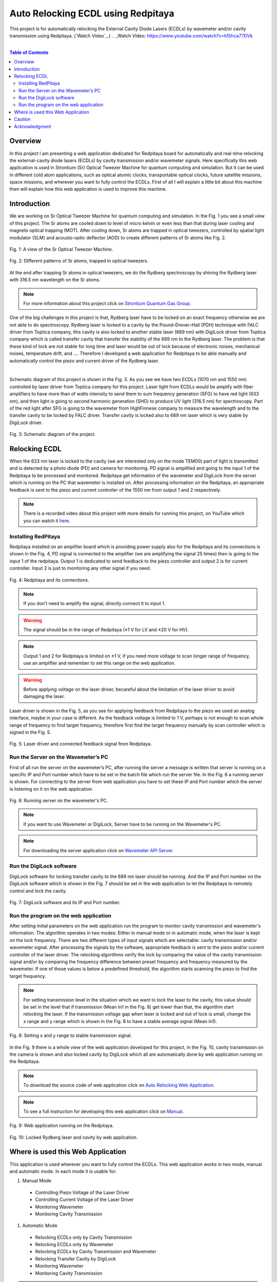 Auto Relocking ECDL using Redpitaya
========================================

This project is for automatically relocking the External Cavity Diode Lasers (ECDLs) by 
wavemeter and/or cavity transmission using Redpitaya. (`Watch Video`_.)
.. _Watch Video: https://www.youtube.com/watch?v=h15hca77DVk

|

.. contents:: Table of Contents
    :depth: 2


Overview
****************************************

In this project I am presenting a web application dedicated for Redpitaya board for 
automatically and real-time relocking the external-cavity diode lasers (ECDLs) by 
cavity transmission and/or wavemeter signals. Here specifically this web application 
is used in Strontium (Sr) Optical Tweezer Machine for quantum computing and simulation. 
But it can be used in different cold atom applications, such as optical atomic clocks, 
transportable optical clocks, future satellite missions, space missions, and 
wherever you want to fully control the ECDLs. First of all I will explain a little bit 
about this machine then will explain how this web application is used to improve this machine.


Introduction
****************************************

We are working on Sr Optical Tweezer Machine for quantum computing and simulation. In the Fig. 1 
you see a small view of this project. The Sr atoms are cooled down to level of micro kelvin or even 
less than that during laser cooling and magneto optical trapping (MOT). After cooling down, Sr atoms 
are trapped in optical tweezers, controlled by spatial light modulator (SLM) and acousto-optic deflector (AOD) 
to create different patterns of Sr atoms like Fig. 2.

.. 
  for new line write |
  for images with caption write figure
  without caption use image

.. figure:: doc/img/fig1.jpg
  :width: 1000
  :align: center
  :alt: A view of the Sr Optical Tweezer Machine.
  
  Fig. 1: A view of the Sr Optical Tweezer Machine.

.. figure:: doc/img/fig2.jpg
  :width: 600
  :align: center
  :alt: Different patterns of Sr atoms, trapped in optical tweezers.
  
  Fig. 2: Different patterns of Sr atoms, trapped in optical tweezers.

At the end after trapping Sr atoms in optical tweezers, we do the Rydberg spectroscopy by 
shining the Rydberg laser with 316.5 nm wavelength on the Sr atoms.

.. note::

    For more information about this project click on `Strontium Quantum Gas Group`_.
.. _Strontium Quantum Gas Group: http://www.strontiumbec.com/

One of the big challenges in this project is that, Rydberg laser have to be locked on an exact 
frequency otherwise we are not able to do spectroscopy. Rydberg laser is locked to a cavity by 
the Pound–Drever–Hall (PDH) technique with FALC driver from Toptica company, this cavity is also 
locked to another stable laser (689 nm) with DigiLock driver from Toptica company which is called 
transfer cavity that transfer the stability of the 689 nm to the Rydberg laser. The problem is that 
these kind of lock are not stable for long time and laser would be out of lock because of electronic 
noises, mechanical noises, temperature drift, and …. Therefore I developed a web application for 
Redpitaya to be able manually and automatically control the piezo and current driver of the Rydberg laser.

|
Schematic diagram of this project is shown in the Fig. 3. As you see we have two ECDLs (1070 nm and 1550 nm) 
controlled by laser driver from Toptica company for this project. Laser light from ECDLs would be amplify with 
fiber amplifiers to have more than of watts intensity to send them to sum frequency generation (SFG) to have 
red light (633 nm), and then light is going to second harmonic generation (SHG) to produce UV light (316.5 nm) 
for spectroscopy. Part of the red light after SFG is going to the wavemeter from HighFinnese company to measure 
the wavelength and to the transfer cavity to be locked by FALC driver. Transfer cavity is locked also to 689 nm 
laser which is very stable by DigiLock driver.

.. figure:: doc/img/fig3.png
  :width: 1000
  :align: center
  :alt: Schematic diagram of the project.
  
  Fig. 3: Schematic diagram of the project.


Relocking ECDL
****************************************

When the 633 nm laser is locked to the cavity (we are interested only on the mode TEM00) 
part of light is transmitted and is detected by a photo diode (PD) and camera for monitoring. 
PD signal is amplified and going to the input 1 of the Redpitaya to be processed and monitored. 
Redpitaya get information of the wavemeter and DigiLock from the server which is running on the PC 
that wavemeter is installed on. After processing information on the Redpitaya, an appropriate 
feedback is sent to the piezo and current controller of the 1550 nm from output 1 and 2 respectively.

.. note::

    There is a recorded video about this project with more details for running this project, 
    on YouTube which you can watch it `here`_.
.. _here: https://www.youtube.com/watch?v=h15hca77DVk


Installing RedPitaya
########################################

Redpitaya installed on an amplifier board which is providing power supply also for the Redpitaya and 
its connections is shown in the Fig. 4, PD signal is connected to the amplifier (we are amplifying the signal 25 times) 
then is going to the input 1 of the redpitaya. Output 1 is dedicated to send feedback to the piezo controller and 
output 2 is for current controller. Input 2 is just to monitoring any other signal if you need.

.. figure:: doc/img/fig4.jpg
  :width: 1000
  :align: center
  :alt: Redpitaya and its connections.
  
  Fig. 4: Redpitaya and its connections.

.. note::

    If you don’t need to amplify the signal, directly connect it to input 1.

.. warning::

    The signal should be in the range of Redpitaya (±1 V for LV and ±20 V for HV).

.. note::

    Output 1 and 2 for Redpitaya is limited on ±1 V, if you need more voltage to scan longer range of 
    frequency, use an amplifier and remember to set this range on the web application.

.. warning::

    Before applying voltage on the laser driver, becareful about the limitation of the laser driver to	avoid damaging the laser.

Laser driver is shown in the Fig. 5, as you see for applying feedback from Redpitaya to the piezo we used 
an analog interface, maybe in your case is different. As the feedback voltage is limited to 1 V, perhaps is 
not enough to scan whole range of frequency to find target frequency, therefore first find the target frequency 
manually by scan controller which is signed in the Fig. 5.

.. figure:: doc/img/fig5.jpg
  :width: 1000
  :align: center
  :alt: Laser driver and connected feedback signal from Redpitaya.
  
  Fig. 5: Laser driver and connected feedback signal from Redpitaya.


Run the Server on the Wavemeter’s PC
########################################

First of all run the server on the wavemeter’s PC, after running the server a message is written 
that server is running on a specific IP and Port number which have to be set in the batch file which 
run the server file. In the Fig. 6 a running server is shown. For connecting to the server from 
web application you have to set these IP and Port number which the server is listening on it on the web application.

.. figure:: doc/img/fig6.jpg
  :width: 1000
  :align: center
  :alt: Running server on the wavemeter's PC.
  
  Fig. 6: Running server on the wavemeter's PC.

.. note::

    If you want to use Wavemeter or DigiLock, Server have to be running on the Wavemeter's PC.

.. note::

    For downloading the server application click on `Wavemeter API Server`_.
.. _Wavemeter API Server: https://github.com/mehrdadzarei/Wavemeter_API_Server_by_Python


Run the DigiLock software
########################################

DigiLock software for locking transfer cavity to the 689 nm laser should be running. And the IP and 
Port number on the DigiLock software which is shown in the Fig. 7 should be set in the web application 
to let the Redpitaya to remotely control and lock the cavity.

.. figure:: doc/img/fig7.jpg
  :width: 1000
  :align: center
  :alt: DigiLock software and its IP and Port number.
  
  Fig. 7: DigiLock software and its IP and Port number.


Run the program on the web application
########################################

After setting initial parameters on the web application run the program to monitor cavity transmission and 
wavemeter's information. The algorithm operates in two modes: Either in manual mode or in automatic mode, 
when the laser is kept on the lock frequency. There are two different types of input signals which are selectable: 
cavity transmission and/or wavemeter signal. After processing the signals by the software, appropriate feedback is 
sent to the piezo and/or current controller of the laser driver. The relocking algorithms verify the lock by 
comparing the value of the cavity transmission signal and/or by comparing the frequency difference between preset 
frequency and frequency measured by the wavemeter. If one of those values is below a predefined threshold, 
the algorithm starts scanning the piezo to find the target frequency.

.. note::

    For setting transmission level in the situation which we want to lock the laser to the cavity, this value should be 
    set in the level that if transmission (Mean In1 in the Fig. 8) get lower than that, the algorithm start relocking 
    the laser. If the transmission voltage gap when laser is locked and out of lock is small, change the x range and y range 
    which is shown in the Fig. 8 to have a stable average signal (Mean In1).

.. figure:: doc/img/fig8.jpg
  :width: 1000
  :align: center
  :alt: Setting x and y range to stable transmission signal.
  
  Fig. 8: Setting x and y range to stable transmission signal.

In the Fig. 9 there is a whole view of the web application developed for this project, in the Fig. 10, cavity transmission 
on the camera is shown and also locked cavity by DigiLock which all are automatically done by web application running on 
the Redpitaya.

.. note::

    To download the source code of web application click on `Auto Relocking Web Application`_.
.. _Auto Relocking Web Application: https://github.com/mehrdadzarei/AutoRelocking_ECDL_Laser_by_Redpitaya

.. note::

    To see a full instruction for developing this web application click on `Manual`_.
.. _Manual: https://github.com/mehrdadzarei/AutoRelocking_ECDL_Laser_by_Redpitaya/tree/master/doc

.. figure:: doc/img/fig9.jpg
  :width: 1000
  :align: center
  :alt: Web application running on the Redpitaya.
  
  Fig. 9: Web application running on the Redpitaya.

.. figure:: doc/img/fig10.jpg
  :width: 1000
  :align: center
  :alt: Locked Rydberg laser and cavity by web application.
  
  Fig. 10: Locked Rydberg laser and cavity by web application.


Where is used this Web Application
****************************************

This application is used wherever you want to fully control the ECDLs. This web application works in two mode, 
manual and automatic mode. In each mode it is usable for:

#. Manual Mode

  * Controlling Piezo Voltage of the Laser Driver
  * Controlling Current Voltage of the Laser Driver
  * Monitoring Wavemeter
  * Monitoring Cavity Transmission

#. Automatic Mode

  * Relocking ECDLs only by Cavity Transmission
  * Relocking ECDLs only by Wavemeter
  * Relocking ECDLs by Cavity Transmission and Wavemeter
  * Relocking Transfer Cavity by DigiLock
  * Monitoring Wavemeter
  * Monitoring Cavity Transmission

.. note::

    If you want to use Wavemeter or DigiLock, Server should be running on the Wavemeter's PC


Caution
****************************************

Please before applying any voltage on your laser driver, first monitor them on the oscilloscope and limit 
the range based on the feature of your laser driver. **The author will not take any responsibility for damaged lasers**.


Acknowledgment
****************************************

This project 18SIB05 ROCIT has received funding from the EMPIR program co-financed by the Participating States 
and from the European Union’s Horizon 2020 research and innovation program. This project has received funding 
from the European Union’s Horizon 2020 Research and Innovation Program No 820404, (iqClock project). 
This project has received funding from the European Union’s Horizon 2020 research and innovation program under 
grant agreement No 860579 (MoSaiQC project). The project is partially performed at the National Laboratory 
FAMO (KL FAMO) in Toruń, Poland and were supported by a subsidy from the Polish Ministry of Science and Higher Education.

|
I am a PhD student at the Nicolaus Copernicus University under supervision Michal Zawada, but this project has been done 
at the University of Amsterdam in the Strontium quantum gas group under supervision Florian Schreck during my secondment. 

